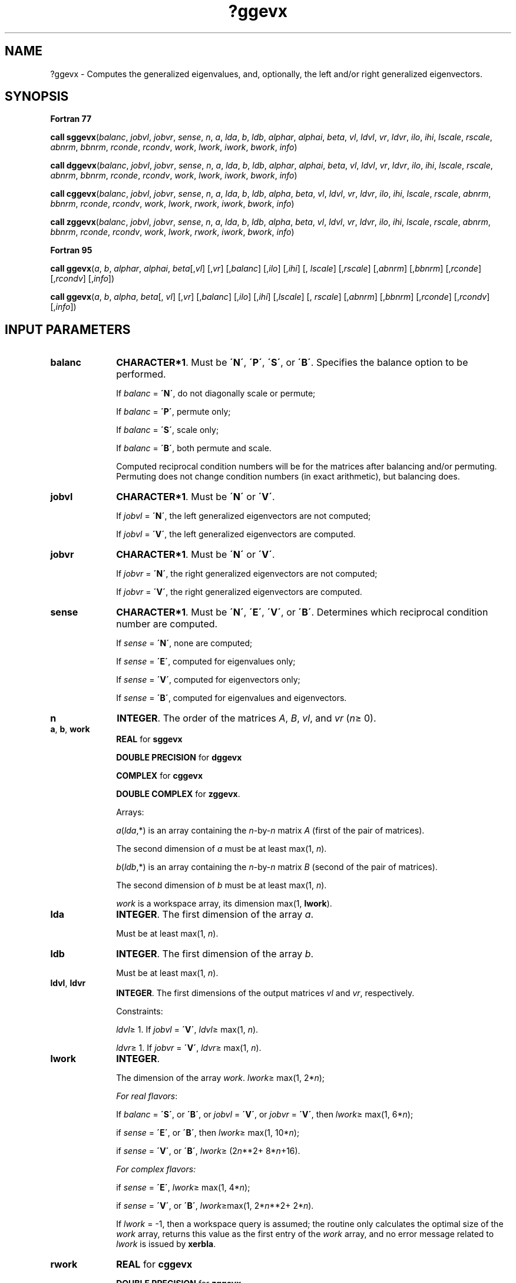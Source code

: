 .\" Copyright (c) 2002 \- 2008 Intel Corporation
.\" All rights reserved.
.\"
.TH ?ggevx 3 "Intel Corporation" "Copyright(C) 2002 \- 2008" "Intel(R) Math Kernel Library"
.SH NAME
?ggevx \- Computes the generalized eigenvalues, and, optionally, the left and/or right generalized eigenvectors.
.SH SYNOPSIS
.PP
.B Fortran 77
.PP
\fBcall sggevx\fR(\fIbalanc\fR, \fIjobvl\fR, \fIjobvr\fR, \fIsense\fR, \fIn\fR, \fIa\fR, \fIlda\fR, \fIb\fR, \fIldb\fR, \fIalphar\fR, \fIalphai\fR, \fIbeta\fR, \fIvl\fR, \fIldvl\fR, \fIvr\fR, \fIldvr\fR, \fIilo\fR, \fIihi\fR, \fIlscale\fR, \fIrscale\fR, \fIabnrm\fR, \fIbbnrm\fR, \fIrconde\fR, \fIrcondv\fR, \fIwork\fR, \fIlwork\fR, \fIiwork\fR, \fIbwork\fR, \fIinfo\fR)
.PP
\fBcall dggevx\fR(\fIbalanc\fR, \fIjobvl\fR, \fIjobvr\fR, \fIsense\fR, \fIn\fR, \fIa\fR, \fIlda\fR, \fIb\fR, \fIldb\fR, \fIalphar\fR, \fIalphai\fR, \fIbeta\fR, \fIvl\fR, \fIldvl\fR, \fIvr\fR, \fIldvr\fR, \fIilo\fR, \fIihi\fR, \fIlscale\fR, \fIrscale\fR, \fIabnrm\fR, \fIbbnrm\fR, \fIrconde\fR, \fIrcondv\fR, \fIwork\fR, \fIlwork\fR, \fIiwork\fR, \fIbwork\fR, \fIinfo\fR)
.PP
\fBcall cggevx\fR(\fIbalanc\fR, \fIjobvl\fR, \fIjobvr\fR, \fIsense\fR, \fIn\fR, \fIa\fR, \fIlda\fR, \fIb\fR, \fIldb\fR, \fIalpha\fR, \fIbeta\fR, \fIvl\fR, \fIldvl\fR, \fIvr\fR, \fIldvr\fR, \fIilo\fR, \fIihi\fR, \fIlscale\fR, \fIrscale\fR, \fIabnrm\fR, \fIbbnrm\fR, \fIrconde\fR, \fIrcondv\fR, \fIwork\fR, \fIlwork\fR, \fIrwork\fR, \fIiwork\fR, \fIbwork\fR, \fIinfo\fR)
.PP
\fBcall zggevx\fR(\fIbalanc\fR, \fIjobvl\fR, \fIjobvr\fR, \fIsense\fR, \fIn\fR, \fIa\fR, \fIlda\fR, \fIb\fR, \fIldb\fR, \fIalpha\fR, \fIbeta\fR, \fIvl\fR, \fIldvl\fR, \fIvr\fR, \fIldvr\fR, \fIilo\fR, \fIihi\fR, \fIlscale\fR, \fIrscale\fR, \fIabnrm\fR, \fIbbnrm\fR, \fIrconde\fR, \fIrcondv\fR, \fIwork\fR, \fIlwork\fR, \fIrwork\fR, \fIiwork\fR, \fIbwork\fR, \fIinfo\fR)
.PP
.B Fortran 95
.PP
\fBcall ggevx\fR(\fIa\fR, \fIb\fR, \fIalphar\fR, \fIalphai\fR, \fIbeta\fR[,\fIvl\fR] [,\fIvr\fR] [,\fIbalanc\fR] [,\fIilo\fR] [,\fIihi\fR] [, \fIlscale\fR] [,\fIrscale\fR] [,\fIabnrm\fR] [,\fIbbnrm\fR] [,\fIrconde\fR] [,\fIrcondv\fR] [,\fIinfo\fR])
.PP
\fBcall ggevx\fR(\fIa\fR, \fIb\fR, \fIalpha\fR, \fIbeta\fR[, \fIvl\fR] [,\fIvr\fR] [,\fIbalanc\fR] [,\fIilo\fR] [,\fIihi\fR] [,\fIlscale\fR] [, \fIrscale\fR] [,\fIabnrm\fR] [,\fIbbnrm\fR] [,\fIrconde\fR] [,\fIrcondv\fR] [,\fIinfo\fR])
.SH INPUT PARAMETERS

.TP 10
\fBbalanc\fR
.NL
\fBCHARACTER*1\fR. Must be \fB\'N\'\fR, \fB\'P\'\fR, \fB\'S\'\fR, or \fB\'B\'\fR. Specifies the balance option to be performed.
.IP
If \fIbalanc\fR = \fB\'N\'\fR, do not diagonally scale or permute; 
.IP
If \fIbalanc\fR = \fB\'P\'\fR, permute only; 
.IP
If \fIbalanc\fR = \fB\'S\'\fR, scale only; 
.IP
If \fIbalanc\fR = \fB\'B\'\fR, both permute and scale.
.IP
Computed reciprocal condition numbers will be for the matrices after balancing and/or permuting. Permuting does not change condition numbers (in exact arithmetic), but balancing does.
.TP 10
\fBjobvl\fR
.NL
\fBCHARACTER*1\fR. Must be \fB\'N\'\fR or \fB\'V\'\fR. 
.IP
If \fIjobvl\fR = \fB\'N\'\fR, the left generalized eigenvectors are not computed; 
.IP
If \fIjobvl\fR = \fB\'V\'\fR, the left generalized eigenvectors are computed.
.TP 10
\fBjobvr\fR
.NL
\fBCHARACTER*1\fR. Must be \fB\'N\'\fR or \fB\'V\'\fR. 
.IP
If \fIjobvr\fR = \fB\'N\'\fR, the right generalized eigenvectors are not computed; 
.IP
If \fIjobvr\fR = \fB\'V\'\fR, the right generalized eigenvectors are computed.
.TP 10
\fBsense\fR
.NL
\fBCHARACTER*1\fR. Must be \fB\'N\'\fR, \fB\'E\'\fR, \fB\'V\'\fR, or \fB\'B\'\fR. Determines which reciprocal condition number are computed.
.IP
If \fIsense\fR = \fB\'N\'\fR, none are computed; 
.IP
If \fIsense\fR = \fB\'E\'\fR, computed for eigenvalues only; 
.IP
If \fIsense\fR = \fB\'V\'\fR, computed for eigenvectors only; 
.IP
If \fIsense\fR = \fB\'B\'\fR, computed for eigenvalues and eigenvectors.
.TP 10
\fBn\fR
.NL
\fBINTEGER\fR. The order of the matrices \fIA\fR, \fIB\fR, \fIvl\fR, and \fIvr\fR (\fIn\fR\(>= 0). 
.TP 10
\fBa\fR, \fBb\fR, \fBwork\fR
.NL
\fBREAL\fR for \fBsggevx\fR
.IP
\fBDOUBLE PRECISION\fR for \fBdggevx\fR
.IP
\fBCOMPLEX\fR for \fBcggevx\fR
.IP
\fBDOUBLE COMPLEX\fR for \fBzggevx\fR. 
.IP
Arrays: 
.IP
\fIa\fR(\fIlda\fR,*) is an array containing the \fIn\fR-by-\fIn\fR matrix \fIA\fR (first of the pair of matrices). 
.IP
The second dimension of \fIa\fR must be at least max(1, \fIn\fR).
.IP
\fIb\fR(\fIldb\fR,*) is an array containing the \fIn\fR-by-\fIn\fR matrix \fIB\fR (second of the pair of matrices). 
.IP
The second dimension of \fIb\fR must be at least max(1, \fIn\fR).
.IP
\fIwork\fR is a workspace array, its dimension max(1, \fBlwork\fR).
.TP 10
\fBlda\fR
.NL
\fBINTEGER\fR. The first dimension of the array \fIa\fR. 
.IP
Must be at least max(1, \fIn\fR).
.TP 10
\fBldb\fR
.NL
\fBINTEGER\fR. The first dimension of the array \fIb\fR. 
.IP
Must be at least max(1, \fIn\fR).
.TP 10
\fBldvl\fR, \fBldvr\fR
.NL
\fBINTEGER\fR. The first dimensions of the output matrices \fIvl\fR and \fIvr\fR, respectively. 
.IP
Constraints:
.IP
\fIldvl\fR\(>= 1. If \fIjobvl\fR = \fB\'V\'\fR, \fIldvl\fR\(>= max(1, \fIn\fR).
.IP
\fIldvr\fR\(>= 1. If \fIjobvr\fR = \fB\'V\'\fR, \fIldvr\fR\(>= max(1, \fIn\fR). 
.TP 10
\fBlwork\fR
.NL
\fBINTEGER\fR. 
.IP
The dimension of the array \fIwork\fR. \fIlwork\fR\(>= max(1, 2*\fIn\fR);
.IP
\fIFor real flavors\fR:
.IP
If \fIbalanc\fR = \fB\'S\'\fR, or \fB\'B\'\fR, or   \fIjobvl\fR = \fB\'V\'\fR, or  \fIjobvr\fR = \fB\'V\'\fR, then \fIlwork\fR\(>= max(1, 6*\fIn\fR); 
.IP
if \fIsense\fR = \fB\'E\'\fR, or \fB\'B\'\fR, then \fIlwork\fR\(>= max(1, 10*\fIn\fR); 
.IP
if \fIsense\fR = \fB\'V\'\fR, or \fB\'B\'\fR, \fIlwork\fR\(>= (2\fIn\fR**2+ 8*\fIn\fR+16). 
.IP
\fIFor complex flavors:\fR
.IP
if \fIsense\fR = \fB\'E\'\fR,  \fIlwork\fR\(>= max(1, 4*\fIn\fR); 
.IP
if \fIsense\fR = \fB\'V\'\fR, or \fB\'B\'\fR, \fIlwork\fR\(>=max(1, 2*\fIn\fR**2+ 2*\fIn\fR).
.IP
If \fIlwork\fR = -1, then a workspace query is assumed; the routine only calculates the optimal size of the \fIwork\fR array, returns this value as the first entry of the \fIwork\fR array, and no error message related to \fIlwork\fR is issued by \fBxerbla\fR.
.TP 10
\fBrwork\fR
.NL
\fBREAL\fR for \fBcggevx\fR
.IP
\fBDOUBLE PRECISION\fR for \fBzggevx\fR
.IP
Workspace array, \fBDIMENSION\fR at least max(1, 6*\fIn\fR) if \fIbalanc\fR = \fB\'S\'\fR, or \fB\'B\'\fR, and at least   max(1, 2*\fIn\fR) otherwise. 
.IP
This array is used in complex flavors only.
.TP 10
\fBiwork\fR
.NL
\fBINTEGER\fR. 
.IP
Workspace array, \fBDIMENSION\fR at least (\fIn\fR+6) for real flavors and at least (\fIn\fR+2) for complex flavors. 
.IP
Not referenced if \fIsense\fR = \fB\'E\'\fR.
.TP 10
\fBbwork\fR
.NL
\fBLOGICAL\fR. Workspace array, \fBDIMENSION\fR at least max(1, \fIn\fR). 
.IP
Not referenced if \fIsense\fR = \fB\'N\'\fR.
.SH OUTPUT PARAMETERS

.TP 10
\fBa\fR, \fBb\fR
.NL
On exit, these arrays have been overwritten. 
.IP
If \fIjobvl\fR = \fB\'V\'\fR or \fIjobvr\fR = \fB\'V\'\fR or both, then \fIa\fR contains the first part of the real Schur form of the ``balanced'' versions of the input \fIA\fR and \fIB\fR, and \fIb\fR contains its second part.
.TP 10
\fBalphar\fR, \fBalphai\fR
.NL
\fBREAL\fR for \fBsggevx\fR;
.IP
\fBDOUBLE PRECISION\fR for \fBdggevx\fR. 
.IP
Arrays, \fBDIMENSION\fR at least max(1, \fIn\fR) each. Contain values that form generalized eigenvalues in real flavors. 
.IP
See \fIbeta\fR.
.TP 10
\fBalpha\fR
.NL
\fBCOMPLEX\fR for \fBcggevx\fR;
.IP
\fBDOUBLE COMPLEX\fR for \fBzggevx\fR. 
.IP
Array, \fBDIMENSION\fR at least max(1, \fIn\fR). Contain values that form generalized eigenvalues in complex flavors. See \fIbeta\fR.
.TP 10
\fBbeta\fR
.NL
\fBREAL\fR for \fBsggevx\fR
.IP
\fBDOUBLE PRECISION\fR for \fBdggevx\fR
.IP
\fBCOMPLEX\fR for \fBcggevx\fR
.IP
\fBDOUBLE COMPLEX\fR for \fBzggevx\fR. 
.IP
Array, \fBDIMENSION\fR at least max(1, \fIn\fR).
.IP
\fIFor real flavors\fR:
.IP
On exit, (\fIalphar\fR(j) + \fIalphai\fR(j)*i)/\fIbeta\fR(j), j=1,..., \fIn\fR, will be the generalized eigenvalues. 
.IP
If \fIalphai\fR(j) is zero, then the j-th eigenvalue is real; if positive, then the j-th and (j+1)-st eigenvalues are a complex conjugate pair, with \fIalphai\fR(j+1) negative.
.IP
\fIFor complex flavors:\fR
.IP
On exit, \fIalpha\fR(j)/\fIbeta\fR(j), j=1,..., \fIn\fR, will be the generalized eigenvalues. 
.TP 10
\fBvl\fR, \fBvr\fR
.NL
\fBREAL\fR for \fBsggevx\fR
.IP
\fBDOUBLE PRECISION\fR for \fBdggevx\fR
.IP
\fBCOMPLEX\fR for \fBcggevx\fR
.IP
\fBDOUBLE COMPLEX\fR for \fBzggevx\fR. 
.IP
Arrays:
.IP
\fIvl\fR(\fIldvl\fR,*); the second dimension of \fIvl\fR must be at least max(1, \fIn\fR).
.IP
If \fIjobvl\fR = \fB\'V\'\fR, the left generalized eigenvectors \fIu\fR(j) are stored one after another in the columns of \fIvl\fR, in the same order as their eigenvalues. Each eigenvector will be scaled so the largest component have abs(Re) + abs(Im) = 1. 
.IP
If \fIjobvl\fR = \fB\'N\'\fR, \fIvl\fR is not referenced. 
.IP
\fIFor real flavors\fR:
.IP
If the j-th eigenvalue is real, then \fIu\fR(j) = \fIvl\fR(:,j), the j-th column of \fIvl\fR. 
.IP
If the j-th and (j+1)-st eigenvalues form a complex conjugate pair, then \fIu\fR(j) = \fIvl\fR(:,j) + \fIi\fR*\fIvl\fR(:,j+1) and \fIu\fR(j+1) = \fIvl\fR(:,j) - \fIi\fR*\fIvl\fR(:,j+1), where \fIi\fR = sqrt(-1).
.IP
\fIFor complex flavors\fR: 
.IP
\fIu\fR(j) = \fIvl\fR(:,j), the j-th column of \fIvl\fR.
.IP
\fIvr\fR(\fIldvr\fR,*); the second dimension of \fIvr\fR must be at least max(1, \fIn\fR).
.IP
If \fIjobvr\fR = \fB\'V\'\fR, the right generalized eigenvectors \fIv\fR(j) are stored one after another in the columns of \fIvr\fR, in the same order as their eigenvalues. Each eigenvector will be scaled so the largest component have abs(Re) + abs(Im) = 1. 
.IP
If \fIjobvr\fR = \fB\'N\'\fR, \fIvr\fR is not referenced. 
.IP
\fIFor real flavors\fR:
.IP
If the j-th eigenvalue is real, then \fIv\fR(j) = \fIvr\fR(:,j), the j-th column of \fIvr\fR. 
.IP
If the j-th and (j+1)-st eigenvalues form a complex conjugate pair, then \fIv\fR(j) = \fIvr\fR(:,j) + \fIi\fR*\fIvr\fR(:,j+1) and \fIv\fR(j+1) = \fIvr\fR(:,j) - \fIi\fR*\fIvr\fR(:,j+1). 
.IP
\fIFor complex flavors\fR: 
.IP
\fIv\fR(j) = \fIvr\fR(:,j), the j-th column of \fIvr\fR.
.TP 10
\fBilo\fR, \fBihi\fR
.NL
\fBINTEGER\fR. \fIilo\fR and \fIihi\fR are integer values such that on exit \fIA\fR(i,j) = 0 and \fIB\fR(i,j) = 0 if i > j and j = 1,..., \fIilo\fR-1 or i = \fIihi\fR+1,..., \fIn\fR. 
.IP
If \fIbalanc\fR = \fB\'N\'\fR or \fB\'S\'\fR, \fIilo\fR = 1 and \fIihi\fR = \fIn\fR.
.TP 10
\fBlscale\fR, \fBrscale\fR
.NL
\fBREAL\fR for single-precision flavors
.IP
\fBDOUBLE PRECISION\fR for double-precision flavors. 
.IP
Arrays, \fBDIMENSION\fR at least max(1, \fIn\fR) each. 
.IP
\fIlscale\fR contains details of the permutations and scaling factors applied to the left side of \fIA\fR and \fIB\fR. 
.IP
If \fIPL\fR(j) is the index of the row interchanged with row j, and \fIDL\fR(j) is the scaling factor applied to row j, then
.IP
\fIlscale\fR(j) = \fIPL\fR(j), for j = 1,..., \fIilo\fR-1
.IP
= \fIDL\fR(j), for j = \fIilo\fR,...,\fIihi\fR
.IP
= \fIPL\fR(j) for j = \fIihi\fR+1,..., \fIn\fR.
.IP
The order in which the interchanges are made is \fIn\fR to \fIihi\fR+1, then 1 to \fIilo\fR-1.
.IP
\fIrscale\fR contains details of the permutations and scaling factors applied to the right side of \fIA\fR and \fIB\fR. 
.IP
If \fIPR\fR(j) is the index of the column interchanged with column j, and \fIDR\fR(j) is the scaling factor applied to column j, then
.IP
\fIrscale\fR(j) = \fIPR\fR(j), for j = 1,..., \fIilo\fR-1
.IP
= \fIDR\fR(j), for j = \fIilo\fR,...,\fIihi\fR
.IP
= \fIPR\fR(j) for j = \fIihi\fR+1,..., \fIn\fR.
.IP
The order in which the interchanges are made is \fIn\fR to \fIihi\fR+1, then 1 to \fIilo\fR-1.
.TP 10
\fBabnrm\fR, \fBbbnrm\fR
.NL
\fBREAL\fR for single-precision flavors
.IP
\fBDOUBLE PRECISION\fR for double-precision flavors.
.IP
The one-norms of the balanced matrices \fIA\fR and \fIB\fR, respectively.
.TP 10
\fBrconde\fR, \fBrcondv\fR
.NL
\fBREAL\fR for single precision flavors \fBDOUBLE PRECISION\fR for double precision flavors. 
.IP
Arrays, \fBDIMENSION\fR at least max(1, \fIn\fR) each.
.IP
If \fIsense\fR = \fB\'E\'\fR, or \fB\'B\'\fR, \fIrconde\fR contains the reciprocal condition numbers of the eigenvalues, stored in consecutive elements of the array. For a complex conjugate pair of eigenvalues two consecutive elements of \fIrconde\fR are set to the same value. Thus \fIrconde\fR(j), \fIrcondv\fR(j), and the j-th columns of \fIvl\fR and \fIvr\fR all correspond to the same eigenpair (but not in general the j-th eigenpair, unless all eigenpairs are selected). 
.IP
If \fIsense\fR = \fB\'N\'\fR, or \fB\'V\'\fR,\fI rconde\fR is not referenced.
.IP
If \fIsense\fR = \fB\'V\'\fR, or \fB\'B\'\fR, \fIrcondv\fR contains the estimated reciprocal condition numbers of the eigenvectors, stored in consecutive elements of the array. For a complex eigenvector two consecutive elements of \fIrcondv\fR are set to the same value. 
.IP
If the eigenvalues cannot be reordered to compute \fIrcondv\fR(j), \fIrcondv\fR(j) is set to 0; this can only occur when the true value would be very small anyway. 
.IP
If \fIsense\fR = \fB\'N\'\fR, or \fB\'E\'\fR, \fIrcondv\fR is not referenced.
.TP 10
\fBwork(1)\fR
.NL
On exit, if \fIinfo\fR = 0, then \fIwork(1)\fR returns the required minimal size of \fIlwork\fR.
.TP 10
\fBinfo\fR
.NL
\fBINTEGER\fR. 
.IP
If \fIinfo\fR = 0, the execution is successful.
.IP
If \fIinfo\fR = \fI-i\fR, the \fIi\fR-th parameter had an illegal value.
.IP
If \fIinfo\fR = \fIi\fR, and 
.IP
\fIi\fR\(<=\fIn\fR:
.IP
the \fIQZ\fR iteration failed. No eigenvectors have been calculated, but \fIalphar\fR(j), \fIalphai\fR(j) (for real flavors), or \fIalpha\fR(j) (for complex flavors), and \fIbeta\fR(j), j=\fIinfo\fR+1,..., \fIn\fR should be correct.
.IP
\fIi\fR > \fIn\fR: errors that usually indicate LAPACK problems:
.IP
\fIi\fR = \fIn\fR+1: other than \fIQZ\fR iteration failed in \fB?hgeqz\fR;
.IP
\fIi\fR = \fIn\fR+2: error return from \fB?tgevc\fR.
.SH FORTRAN 95 INTERFACE NOTES
.PP
.PP
Routines in Fortran 95 interface have fewer arguments in the calling sequence than their Fortran 77 counterparts. For general conventions applied to skip redundant or restorable arguments, see Fortran 95  Interface Conventions.
.PP
Specific details for the routine \fBggevx\fR interface are the following:
.TP 10
\fBa\fR
.NL
Holds the matrix \fIA\fR of size (\fIn\fR, \fIn\fR).
.TP 10
\fBb\fR
.NL
Holds the matrix \fIB\fR of size (\fIn\fR, \fIn\fR).
.TP 10
\fBalphar\fR
.NL
Holds the vector of length (\fIn\fR). Used in real flavors only.
.TP 10
\fBalphai\fR
.NL
Holds the vector of length (\fIn\fR). Used in real flavors only.
.TP 10
\fBalpha\fR
.NL
Holds the vector of length (\fIn\fR). Used in complex flavors only.
.TP 10
\fBbeta\fR
.NL
Holds the vector of length (\fIn\fR).
.TP 10
\fBvl\fR
.NL
Holds the matrix \fIVL\fR of size (\fIn\fR, \fIn\fR).
.TP 10
\fBvr\fR
.NL
Holds the matrix \fIVR\fR of size (\fIn\fR, \fIn\fR).
.TP 10
\fBlscale\fR
.NL
Holds the vector of length (\fIn\fR).
.TP 10
\fBrscale\fR
.NL
Holds the vector of length (\fIn\fR).
.TP 10
\fBrconde\fR
.NL
Holds the vector of length (\fIn\fR).
.TP 10
\fBrcondv\fR
.NL
Holds the vector of length (\fIn\fR).
.TP 10
\fBbalanc\fR
.NL
Must be \fB\'N\'\fR, \fB\'B\'\fR, or \fB\'P\'\fR. The default value is \fB\'N\'\fR.
.TP 10
\fBjobvl\fR
.NL
Restored based on the presence of the argument \fIvl\fR as follows: 
.IP
\fIjobvl\fR = \fB\'V\'\fR, if \fIvl\fR is present, 
.IP
\fIjobvl\fR = \fB\'N\'\fR, if \fIvl\fR is omitted.
.TP 10
\fBjobvr\fR
.NL
Restored based on the presence of the argument \fIvr\fR as follows: 
.IP
\fIjobvr\fR = \fB\'V\'\fR, if \fIvr\fR is present, 
.IP
\fIjobvr\fR = \fB\'N\'\fR, if \fIvr\fR is omitted.
.TP 10
\fBsense\fR
.NL
Restored based on the presence of arguments \fIrconde\fR and \fBrcondv\fR as follows: 
.IP
\fIsense\fR = \fB\'B\'\fR, if both \fIrconde\fR and \fIrcondv\fR are present, 
.IP
\fIsense\fR = \fB\'E\'\fR, if \fIrconde\fR is present and \fIrcondv\fR omitted, 
.IP
\fIsense\fR = \fB\'V\'\fR, if \fIrconde\fR is omitted and \fIrcondv\fR present, 
.IP
\fIsense\fR = \fB\'N\'\fR, if both \fIrconde\fR and \fIrcondv\fR are omitted.
